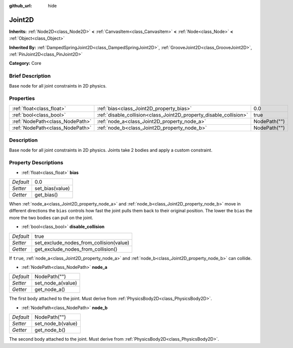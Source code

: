 :github_url: hide

.. Generated automatically by doc/tools/makerst.py in Godot's source tree.
.. DO NOT EDIT THIS FILE, but the Joint2D.xml source instead.
.. The source is found in doc/classes or modules/<name>/doc_classes.

.. _class_Joint2D:

Joint2D
=======

**Inherits:** :ref:`Node2D<class_Node2D>` **<** :ref:`CanvasItem<class_CanvasItem>` **<** :ref:`Node<class_Node>` **<** :ref:`Object<class_Object>`

**Inherited By:** :ref:`DampedSpringJoint2D<class_DampedSpringJoint2D>`, :ref:`GrooveJoint2D<class_GrooveJoint2D>`, :ref:`PinJoint2D<class_PinJoint2D>`

**Category:** Core

Brief Description
-----------------

Base node for all joint constraints in 2D physics.

Properties
----------

+---------------------------------+--------------------------------------------------------------------+--------------+
| :ref:`float<class_float>`       | :ref:`bias<class_Joint2D_property_bias>`                           | 0.0          |
+---------------------------------+--------------------------------------------------------------------+--------------+
| :ref:`bool<class_bool>`         | :ref:`disable_collision<class_Joint2D_property_disable_collision>` | true         |
+---------------------------------+--------------------------------------------------------------------+--------------+
| :ref:`NodePath<class_NodePath>` | :ref:`node_a<class_Joint2D_property_node_a>`                       | NodePath("") |
+---------------------------------+--------------------------------------------------------------------+--------------+
| :ref:`NodePath<class_NodePath>` | :ref:`node_b<class_Joint2D_property_node_b>`                       | NodePath("") |
+---------------------------------+--------------------------------------------------------------------+--------------+

Description
-----------

Base node for all joint constraints in 2D physics. Joints take 2 bodies and apply a custom constraint.

Property Descriptions
---------------------

.. _class_Joint2D_property_bias:

- :ref:`float<class_float>` **bias**

+-----------+-----------------+
| *Default* | 0.0             |
+-----------+-----------------+
| *Setter*  | set_bias(value) |
+-----------+-----------------+
| *Getter*  | get_bias()      |
+-----------+-----------------+

When :ref:`node_a<class_Joint2D_property_node_a>` and :ref:`node_b<class_Joint2D_property_node_b>` move in different directions the ``bias`` controls how fast the joint pulls them back to their original position. The lower the ``bias`` the more the two bodies can pull on the joint.

.. _class_Joint2D_property_disable_collision:

- :ref:`bool<class_bool>` **disable_collision**

+-----------+-----------------------------------------+
| *Default* | true                                    |
+-----------+-----------------------------------------+
| *Setter*  | set_exclude_nodes_from_collision(value) |
+-----------+-----------------------------------------+
| *Getter*  | get_exclude_nodes_from_collision()      |
+-----------+-----------------------------------------+

If ``true``, :ref:`node_a<class_Joint2D_property_node_a>` and :ref:`node_b<class_Joint2D_property_node_b>` can collide.

.. _class_Joint2D_property_node_a:

- :ref:`NodePath<class_NodePath>` **node_a**

+-----------+-------------------+
| *Default* | NodePath("")      |
+-----------+-------------------+
| *Setter*  | set_node_a(value) |
+-----------+-------------------+
| *Getter*  | get_node_a()      |
+-----------+-------------------+

The first body attached to the joint. Must derive from :ref:`PhysicsBody2D<class_PhysicsBody2D>`.

.. _class_Joint2D_property_node_b:

- :ref:`NodePath<class_NodePath>` **node_b**

+-----------+-------------------+
| *Default* | NodePath("")      |
+-----------+-------------------+
| *Setter*  | set_node_b(value) |
+-----------+-------------------+
| *Getter*  | get_node_b()      |
+-----------+-------------------+

The second body attached to the joint. Must derive from :ref:`PhysicsBody2D<class_PhysicsBody2D>`.

